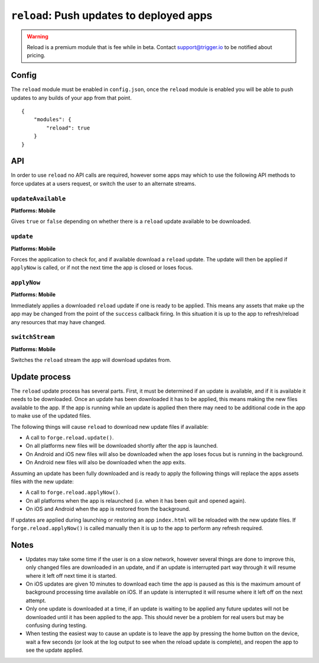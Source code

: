 .. _modules-reload:

``reload``: Push updates to deployed apps
=========================================

.. warning:: Reload is a premium module that is fee while in beta. Contact support@trigger.io to be notified about pricing.

Config
------

The ``reload`` module must be enabled in ``config.json``, once the ``reload`` module is enabled you will be able to push updates to any builds of your app from that point.

.. parsed-literal::
    {
        "modules": {
            "reload": true
        }
    }

API
---

In order to use ``reload`` no API calls are required, however some apps may which to use the following API methods to force updates at a users request, or switch the user to an alternate streams.

``updateAvailable``
~~~~~~~~~~~~~~~~~~~~~~~~~~~~~~~~~~~~~~~~~~~~~~~~~~~~~~~~~~~~~~~~~~~~~~~~~~~~~~~~
**Platforms: Mobile**

Gives ``true`` or ``false`` depending on whether there is a ``reload`` update available to be downloaded.

.. js:function:: reload.updateAvailable(success, error)

    :param function(update_available) success: Called with whether or not an update is available.
    :param function(content) error: called with details of any error which may occur

``update``
~~~~~~~~~~~~~~~~~~~~~~~~~~~~~~~~~~~~~~~~~~~~~~~~~~~~~~~~~~~~~~~~~~~~~~~~~~~~~~~~
**Platforms: Mobile**

Forces the application to check for, and if available download a ``reload`` update. The update will then be applied if ``applyNow`` is called, or if not the next time the app is closed or loses focus.

.. js:function:: reload.update(success, error)

    :param function() success: Called when an update is ready to be applied
    :param function(content) error: called with details of any error which may occur

``applyNow``
~~~~~~~~~~~~~~~~~~~~~~~~~~~~~~~~~~~~~~~~~~~~~~~~~~~~~~~~~~~~~~~~~~~~~~~~~~~~~~~~
**Platforms: Mobile**

Immediately applies a downloaded ``reload`` update if one is ready to be applied. This means any assets that make up the app may be changed from the point of the ``success`` callback firing. In this situation it is up to the app to refresh/reload any resources that may have changed.

.. js:function:: reload.applyNow(success, error)

    :param function() success: Update has been applied
    :param function(content) error: called with details of any error which may occur

``switchStream``
~~~~~~~~~~~~~~~~~~~~~~~~~~~~~~~~~~~~~~~~~~~~~~~~~~~~~~~~~~~~~~~~~~~~~~~~~~~~~~~~
**Platforms: Mobile**

Switches the ``reload`` stream the app will download updates from.

.. js:function:: reload.switchStream(stream_name, success, error)

    :param function() success: Stream switched
    :param function(content) error: called with details of any error which may occur

Update process
--------------

The ``reload`` update process has several parts. First, it must be determined if an update is available, and if it is available it needs to be downloaded. Once an update has been downloaded it has to be applied, this means making the new files available to the app. If the app is running while an update is applied then there may need to be additional code in the app to make use of the updated files.

The following things will cause ``reload`` to download new update files if available:

* A call to ``forge.reload.update()``.
* On all platforms new files will be downloaded shortly after the app is launched.
* On Android and iOS new files will also be downloaded when the app loses focus but is running in the background.
* On Android new files will also be downloaded when the app exits.

Assuming an update has been fully downloaded and is ready to apply the following things will replace the apps assets files with the new update:

* A call to ``forge.reload.applyNow()``.
* On all platforms when the app is relaunched (i.e. when it has been quit and opened again).
* On iOS and Android when the app is restored from the background.

If updates are applied during launching or restoring an app ``index.html`` will be reloaded with the new update files. If ``forge.reload.applyNow()`` is called manually then it is up to the app to perform any refresh required.

Notes
-----

* Updates may take some time if the user is on a slow network, however several things are done to improve this, only changed files are downloaded in an update, and if an update is interrupted part way through it will resume where it left off next time it is started.
* On iOS updates are given 10 minutes to download each time the app is paused as this is the maximum amount of background processing time available on iOS. If an update is interrupted it will resume where it left off on the next attempt.
* Only one update is downloaded at a time, if an update is waiting to be applied any future updates will not be downloaded until it has been applied to the app. This should never be a problem for real users but may be confusing during testing.
* When testing the easiest way to cause an update is to leave the app by pressing the home button on the device, wait a few seconds (or look at the log output to see when the reload update is complete), and reopen the app to see the update applied.